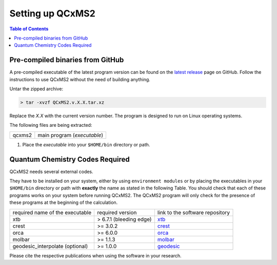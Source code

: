*****************
Setting up QCxMS2
*****************

.. contents:: Table of Contents

Pre-compiled binaries from GitHub
=================================

A pre-compiled executable of the latest program version can be found on the `latest release
<https://github.com/grimme-lab/QCxMS2/releases/latest>`_ page on GitHub.
Follow the instructions to use QCxMS2 without the need of building anything. 

Untar the zipped archive:

.. code-block:: text

   > tar -xvzf QCxMS2.v.X.X.tar.xz

Replace the *X.X* with the current version number. 
The program is designed to run on Linux operating systems.

The following files are being extracted:

+-----------------+----------------------------------------------------------------------------------------------+
| qcxms2          |  main program (`executable`)                                                                 |
+-----------------+----------------------------------------------------------------------------------------------+


1. Place the `executable` into your ``$HOME/bin`` directory or path.  



Quantum Chemistry Codes Required
================================

QCxMS2 needs several external codes. 

They have to be installed on your system,
either by using ``environment modules`` or by placing the executables in your ``$HOME/bin`` directory or path
with **exactly** the name as stated in the following Table.
You should check that each of these programs works on your system before running QCxMS2.
The QCxMS2 program will only check for the presence of these programs at the beginning of the calculation.

+----------------------------------+----------------------------+----------------------------------------------------------------------+
| required name of the executable  | required version           |    link to the software repository                                   |
+----------------------------------+----------------------------+----------------------------------------------------------------------+
| xtb                              | > 6.7.1 (bleeding edge)    | `xtb <https://github.com/grimme-lab/xtb>`_                           |
+----------------------------------+----------------------------+----------------------------------------------------------------------+
| crest                            |          >= 3.0.2          | `crest <https://github.com/crest-lab/crest>`_                        |
+----------------------------------+----------------------------+----------------------------------------------------------------------+
| orca                             |          >= 6.0.0          | `orca <https://orcaforum.kofo.mpg.de>`_                              |
+----------------------------------+----------------------------+----------------------------------------------------------------------+
| molbar                           |          >= 1.1.3          | `molbar <https://git.rwth-aachen.de/bannwarthlab/molbar>`_           |
+----------------------------------+----------------------------+----------------------------------------------------------------------+
| geodesic_interpolate (optional)  |          >= 1.0.0          |  `geodesic <https://github.com/virtualzx-nad/geodesic-interpolate>`_ |
+----------------------------------+----------------------------+----------------------------------------------------------------------+

Please cite the respective publications when using the software in your research.

